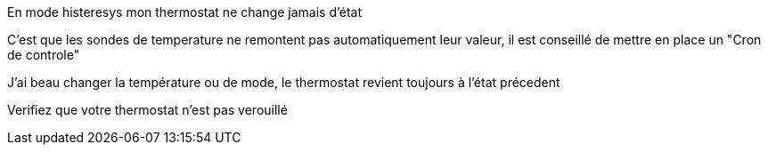 [panel,danger]
.En mode histeresys mon thermostat ne change jamais d'état
--
C'est que les sondes de temperature ne remontent pas automatiquement leur valeur, il est conseillé de mettre en place un "Cron de controle"
--

[panel,danger]
.J'ai beau changer la température ou de mode, le thermostat revient toujours à l'état précedent
--
Verifiez que votre thermostat n'est pas verouillé 
--